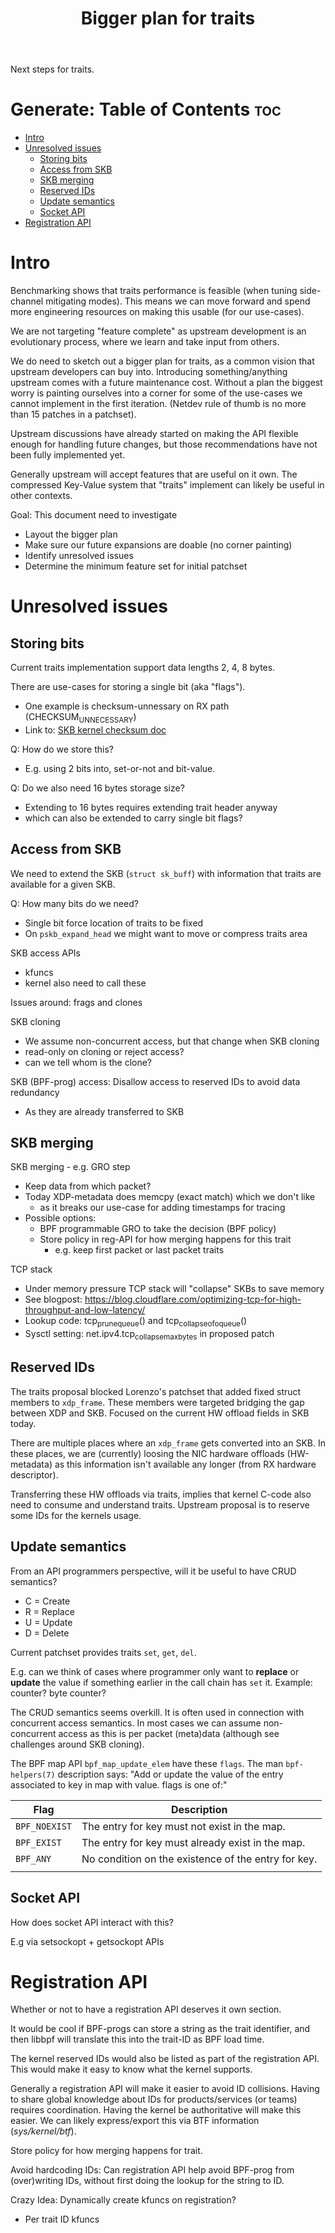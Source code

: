 #+Title: Bigger plan for traits

Next steps for traits.

* Generate: Table of Contents                                           :toc:
- [[#intro][Intro]]
- [[#unresolved-issues][Unresolved issues]]
  - [[#storing-bits][Storing bits]]
  - [[#access-from-skb][Access from SKB]]
  - [[#skb-merging][SKB merging]]
  - [[#reserved-ids][Reserved IDs]]
  - [[#update-semantics][Update semantics]]
  - [[#socket-api][Socket API]]
- [[#registration-api][Registration API]]

* Intro

Benchmarking shows that traits performance is feasible (when tuning side-channel
mitigating modes). This means we can move forward and spend more engineering
resources on making this usable (for our use-cases).

We are not targeting "feature complete" as upstream development is an
evolutionary process, where we learn and take input from others.

We do need to sketch out a bigger plan for traits, as a common vision that
upstream developers can buy into. Introducing something/anything upstream comes
with a future maintenance cost. Without a plan the biggest worry is painting
ourselves into a corner for some of the use-cases we cannot implement in the
first iteration. (Netdev rule of thumb is no more than 15 patches in a
patchset).

Upstream discussions have already started on making the API flexible enough for
handling future changes, but those recommendations have not been fully
implemented yet.

Generally upstream will accept features that are useful on it own. The
compressed Key-Value system that "traits" implement can likely be useful in
other contexts.

Goal: This document need to investigate
 - Layout the bigger plan
 - Make sure our future expansions are doable (no corner painting)
 - Identify unresolved issues
 - Determine the minimum feature set for initial patchset

* Unresolved issues

** Storing bits

Current traits implementation support data lengths 2, 4, 8 bytes.

There are use-cases for storing a single bit (aka "flags").
 - One example is checksum-unnessary on RX path (CHECKSUM_UNNECESSARY)
 - Link to: [[https://www.kernel.org/doc/html/latest/networking/skbuff.html#checksumming-of-received-packets-by-device][SKB kernel checksum doc]]

Q: How do we store this?
 - E.g. using 2 bits into, set-or-not and bit-value.

Q: Do we also need 16 bytes storage size?
 - Extending to 16 bytes requires extending trait header anyway
 - which can also be extended to carry single bit flags?

** Access from SKB

We need to extend the SKB (=struct sk_buff=) with information that traits are
available for a given SKB.

Q: How many bits do we need?
 - Single bit force location of traits to be fixed
 - On =pskb_expand_head= we might want to move or compress traits area

SKB access APIs
 - kfuncs
 - kernel also need to call these

Issues around: frags and clones

SKB cloning
 - We assume non-concurrent access, but that change when SKB cloning
 - read-only on cloning or reject access?
 - can we tell whom is the clone?

SKB (BPF-prog) access: Disallow access to reserved IDs to avoid data redundancy
 - As they are already transferred to SKB

** SKB merging

SKB merging - e.g. GRO step
 - Keep data from which packet?
 - Today XDP-metadata does memcpy (exact match) which we don't like
   - as it breaks our use-case for adding timestamps for tracing
 - Possible options:
   - BPF programmable GRO to take the decision (BPF policy)
   - Store policy in reg-API for how merging happens for this trait
     - e.g. keep first packet or last packet traits

TCP stack
 - Under memory pressure TCP stack will "collapse" SKBs to save memory
 - See blogpost: https://blog.cloudflare.com/optimizing-tcp-for-high-throughput-and-low-latency/
 - Lookup code: tcp_prune_queue() and tcp_collapse_ofo_queue()
 - Sysctl setting: net.ipv4.tcp_collapse_max_bytes in proposed patch


** Reserved IDs

The traits proposal blocked Lorenzo's patchset that added fixed struct members
to =xdp_frame=. These members were targeted bridging the gap between XDP and
SKB. Focused on the current HW offload fields in SKB today.

There are multiple places where an =xdp_frame= gets converted into an SKB. In
these places, we are (currently) loosing the NIC hardware offloads (HW-metadata)
as this information isn't available any longer (from RX hardware descriptor).

Transferring these HW offloads via traits, implies that kernel C-code also need
to consume and understand traits.  Upstream proposal is to reserve some IDs for
the kernels usage.

** Update semantics

From an API programmers perspective, will it be useful to have CRUD semantics?
 - C = Create
 - R = Replace
 - U = Update
 - D = Delete

Current patchset provides traits =set=, =get=, =del=.

E.g. can we think of cases where programmer only want to *replace* or *update*
the value if something earlier in the call chain has =set= it. Example: counter?
byte counter?

The CRUD semantics seems overkill. It is often used in connection with
concurrent access semantics. In most cases we can assume non-concurrent access
as this is per packet (meta)data (although see challenges around SKB cloning).

The BPF map API =bpf_map_update_elem= have these =flags=. The man
=bpf-helpers(7)= description says: "Add or update the value of the entry
associated to key in map with value. flags is one of:"

| Flag          | Description                                         |
|---------------+-----------------------------------------------------|
| =BPF_NOEXIST= | The entry for key must not exist in the map.        |
| =BPF_EXIST=   | The entry for key must already exist in the map.    |
| =BPF_ANY=     | No condition on the existence of the entry for key. |
|               |                                                     |

** Socket API

How does socket API interact with this?

E.g via setsockopt + getsockopt APIs


* Registration API

Whether or not to have a registration API deserves it own section.

It would be cool if BPF-progs can store a string as the trait identifier, and
then libbpf will translate this into the trait-ID as BPF load time.

The kernel reserved IDs would also be listed as part of the registration API.
This would make it easy to know what the kernel supports.

Generally a registration API will make it easier to avoid ID collisions. Having
to share global knowledge about IDs for products/services (or teams) requires
coordination. Having the kernel be authoritative will make this easier. We can
likely express/export this via BTF information (/sys/kernel/btf/).

Store policy for how merging happens for trait.

Avoid hardcoding IDs: Can registration API help avoid BPF-prog from
(over)writing IDs, without first doing the lookup for the string to ID.

Crazy Idea: Dynamically create kfuncs on registration?
 - Per trait ID kfuncs

